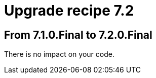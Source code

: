= Upgrade recipe 7.2
:awestruct-description: Upgrade to OptaPlanner 7.2 from a previous version.
:awestruct-layout: upgradeRecipeBase
:awestruct-priority: 0.5
:awestruct-upgrade_recipe_version: 7.2

== From 7.1.0.Final to 7.2.0.Final

There is no impact on your code.
